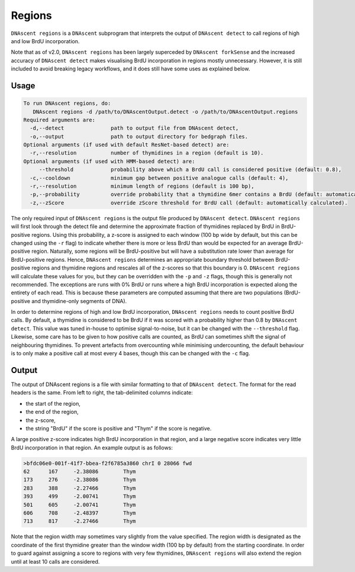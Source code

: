 .. _regions:

Regions
===============================

``DNAscent regions`` is a ``DNAscent`` subprogram that interprets the output of ``DNAscent detect`` to call regions of high and low BrdU incorporation.

Note that as of v2.0, ``DNAscent regions`` has been largely superceded by ``DNAscent forkSense`` and the increased accuracy of ``DNAscent detect`` makes visualising BrdU incorporation in regions mostly unnecessary.  However, it is still included to avoid breaking legacy workflows, and it does still have some uses as explained below.

Usage
-----

.. code-block:: console

   To run DNAscent regions, do:
      DNAscent regions -d /path/to/DNAscentOutput.detect -o /path/to/DNAscentOutput.regions
   Required arguments are:
     -d,--detect               path to output file from DNAscent detect,
     -o,--output               path to output directory for bedgraph files.
   Optional arguments (if used with default ResNet-based detect) are:
     -r,--resolution           number of thymidines in a region (default is 10).
   Optional arguments (if used with HMM-based detect) are:
        --threshold            probability above which a BrdU call is considered positive (default: 0.8),
     -c,--cooldown             minimum gap between positive analogue calls (default: 4),
     -r,--resolution           minimum length of regions (default is 100 bp),
     -p,--probability          override probability that a thymidine 6mer contains a BrdU (default: automatically calculated),
     -z,--zScore               override zScore threshold for BrdU call (default: automatically calculated).

The only required input of ``DNAscent regions`` is the output file produced by ``DNAscent detect``. ``DNAscent regions`` will first look through the detect file and determine the approximate fraction of thymidines replaced by BrdU in BrdU-positive regions.  Using this probability, a z-score is assigned to each window (100 bp wide by default, but this can be changed using the ``-r`` flag) to indicate whether there is more or less BrdU than would be expected for an average BrdU-positive region.  Naturally, some regions will be BrdU-positive but will have a substitution rate lower than average for BrdU-positive regions. Hence, ``DNAscent regions`` determines an appropriate boundary threshold between BrdU-positive regions and thymidine regions and rescales all of the z-scores so that this boundary is 0. ``DNAscent regions`` will calculate these values for you, but they can be overridden with the  ``-p`` and ``-z`` flags, though this is generally not recommended.  The exceptions are runs with 0% BrdU or runs where a high BrdU incorporation is expected along the entirety of each read. This is because these parameters are computed assuming that there are two populations (BrdU-positive and thymidine-only segments of DNA).

In order to determine regions of high and low BrdU incorporation, ``DNAscent regions`` needs to count positive BrdU calls.  By default, a thymidine is considered to be BrdU if it was scored with a probability higher than 0.8 by ``DNAscent detect``.  This value was tuned in-house to optimise signal-to-noise, but it can be changed with the ``--threshold`` flag.  Likewise, some care has to be given to how positive calls are counted, as BrdU can sometimes shift the signal of neighbouring thymidines.  To prevent artefacts from overcounting while minimising undercounting, the default behaviour is to only make a positive call at most every 4 bases, though this can be changed with the ``-c`` flag.


Output
------

The output of DNAscent regions is a file with similar formatting to that of ``DNAscent detect``.  The format for the read headers is the same.  From left to right, the tab-delimited columns indicate:

* the start of the region,
* the end of the region,
* the z-score,
* the string "BrdU" if the score is positive and "Thym" if the score is negative.

A large positive z-score indicates high BrdU incorporation in that region, and a large negative score indicates very little BrdU incorporation in that region.  An example output is as follows:

.. code-block:: console

   >bfdc06e0-001f-41f7-bbea-f2f6785a3860 chrI 0 28066 fwd
   62      167     -2.38086        Thym
   173     276     -2.38086        Thym
   283     388     -2.27466        Thym
   393     499     -2.00741        Thym
   501     605     -2.00741        Thym
   606     708     -2.48397        Thym
   713     817     -2.27466        Thym

Note that the region width may sometimes vary slightly from the value specified. The region width is designated as the coordinate of the first thymidine greater than the window width (100 bp by default) from the starting coordinate.  In order to guard against assigning a score to regions with very few thymidines, ``DNAscent regions`` will also extend the region until at least 10 calls are considered.
